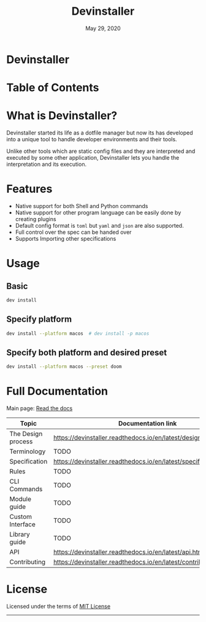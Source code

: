 #+TITLE:   Devinstaller
#+DATE:    May 29, 2020
#+STARTUP: inlineimages nofold
#+OPTIONS: toc:nil

#+BEGIN_EXPORT markdown
[![img](https://img.shields.io/badge/Made_in-Doom_Emacs-blue?style=for-the-badge)](https://github.com/hlissner/doom-emacs)
[![img](https://img.shields.io/badge/follow_me-@alka1e-E4405F?style=for-the-badge&logo=instagram&labelColor=8f3c4c&logoColor=white)](https://www.instagram.com/alka1e)
[![img](https://img.shields.io/badge/follow_me-@alka1e-1DA1F2?style=for-the-badge&logo=twitter&labelColor=27597a&logoColor=white)](https://twitter.com/alka1e)
#+END_EXPORT

* Devinstaller

#+BEGIN_EXPORT markdown
[![img](https://img.shields.io/badge/license-mit-blueviolet?style=for-the-badge)]()
[![status alpha](https://img.shields.io/badge/status-ALPHA-critical?style=for-the-badge&labelColor=gray)](https://gitlab.com/justinekizhak/devinstaller)
#+END_EXPORT

* README.org :noexport:

** Exporting

For exporting the file you need [[https://github.com/larstvei/ox-gfm][Github Flavored Markdown exporter for Org Mode]] package.
This file is auto exported into markdown using the file local variable at the bottom of the file.
You can also manually export this file into ~markdown~ format using =M-x org-gfm-export-to-markdown=.

* Table of Contents

#+MARKDOWN: [[_TOC_]]

* What is Devinstaller?

Devinstaller started its life as a dotfile manager but now its has developed
into a unique tool to handle developer environments and their tools.

Unlike other tools which are static config files and they are interpreted and
executed by some other application, Devinstaller lets you handle the
interpretation and its execution.
* Features

- Native support for both Shell and Python commands
- Native support for other program language can be easily done by creating plugins
- Default config format is =toml= but =yaml= and =json= are also supported.
- Full control over the spec can be handed over
- Supports Importing other specifications

* Usage
** Basic

#+BEGIN_SRC sh
dev install
#+END_SRC

** Specify platform

#+BEGIN_SRC sh
dev install --platform macos  # dev install -p macos
#+END_SRC

** Specify both platform and desired preset

#+BEGIN_SRC sh
dev install --platform macos --preset doom
#+END_SRC

* Full Documentation

Main page: [[https://devinstaller.readthedocs.io/en/latest/][Read the docs]]

| Topic              | Documentation link                                                |
|--------------------+-------------------------------------------------------------------|
| The Design process | [[https://devinstaller.readthedocs.io/en/latest/design_process.html]] |
| Terminology        | TODO                                                              |
| Specification      | [[https://devinstaller.readthedocs.io/en/latest/specification.html]]  |
| Rules              | TODO                                                              |
| CLI Commands       | TODO                                                              |
| Module guide       | TODO                                                              |
| Custom Interface   | TODO                                                              |
| Library guide      | TODO                                                              |
| API                | [[https://devinstaller.readthedocs.io/en/latest/api.html]]            |
| Contributing       | [[https://devinstaller.readthedocs.io/en/latest/contributing.html]]   |

* License

Licensed under the terms of [[file:LICENSE.org][MIT License]]

------

#+BEGIN_EXPORT markdown
[![forthebadge](https://forthebadge.com/images/badges/uses-git.svg)](https://forthebadge.com)
[![forthebadge](https://forthebadge.com/images/badges/approved-by-george-costanza.svg)](https://forthebadge.com)
[![forthebadge](https://forthebadge.com/images/badges/certified-snoop-lion.svg)](https://forthebadge.com)
#+END_EXPORT

* Local Variables :noexport:
# Local variables:
# eval: (add-hook 'after-save-hook 'org-gfm-export-to-markdown t t)
# end:
